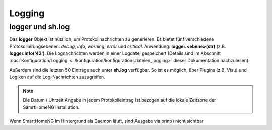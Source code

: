 Logging
=======

logger und sh.log
-----------------

Das **logger** Objekt ist nützlich, um Protokollnachrichten zu generieren. Es bietet fünf 
verschiedene Protokollierungsebenen: *debug*, *info*, *warning*, *error* und *critical*. 
Anwendung: **logger.<ebene>(str)** (z.B. **logger.info('42')**. 
Die Lognachrichten werden in einer Logdatei gespeichert (Details sind im Abschnitt
:doc:`Konfiguration/Logging <../konfiguration/konfigurationsdateien_logging>` dieser Dokumentation nachzulesen).

Außerdem sind die letzten 50 Einträge auch unter **sh.log** verfügbar. So ist es möglich, 
über Plugins (z.B. Visu) und Logiken auf die Log-Nachrichten zuzugreifen. 

.. note::

   Die Datum / Uhrzeit Angabe in jedem Protokolleintrag ist bezogen auf die lokale Zeitzone der SamrtHomeNG Installation.

.. code-block:: python
   :caption: Eine einfache Schleife über die Log Einträge

   for entry in sh.log:
       print(entry)

.. hint::

Wenn SmartHomeNG im Hintergrund als Daemon läuft, sind Ausgabe via print() nicht sichtbar
